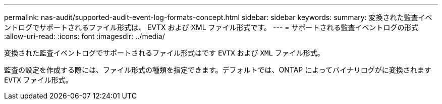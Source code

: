 ---
permalink: nas-audit/supported-audit-event-log-formats-concept.html 
sidebar: sidebar 
keywords:  
summary: 変換された監査イベントログでサポートされるファイル形式は、 EVTX および XML ファイル形式です。 
---
= サポートされる監査イベントログの形式
:allow-uri-read: 
:icons: font
:imagesdir: ../media/


[role="lead"]
変換された監査イベントログでサポートされるファイル形式はです `EVTX` および `XML` ファイル形式。

監査の設定を作成する際には、ファイル形式の種類を指定できます。デフォルトでは、ONTAP によってバイナリログがに変換されます `EVTX` ファイル形式。
